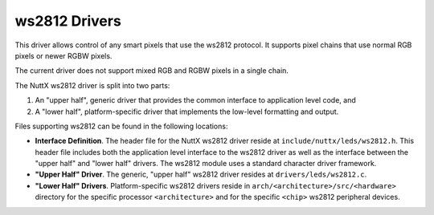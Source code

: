 ==============
ws2812 Drivers
==============

This driver allows control of any smart pixels that use the ws2812
protocol.  It supports pixel chains that use normal RGB pixels or
newer RGBW pixels.

The current driver does not support mixed RGB and RGBW pixels in a
single chain.

The NuttX ws2812 driver is split into two parts:

#. An "upper half", generic driver that provides the common
   interface to application level code, and
#. A "lower half", platform-specific driver that implements the
   low-level formatting and output.

Files supporting ws2812 can be found in the following locations:

-  **Interface Definition**. The header file for the NuttX ws2812
   driver reside at ``include/nuttx/leds/ws2812.h``. This header
   file includes both the application level interface to the ws2812
   driver as well as the interface between the "upper half" and
   "lower half" drivers. The ws2812 module uses a standard character
   driver framework.
-  **"Upper Half" Driver**. The generic, "upper half" ws2812 driver
   resides at ``drivers/leds/ws2812.c``.
-  **"Lower Half" Drivers**. Platform-specific ws2812 drivers reside
   in ``arch/<architecture>/src/<hardware>``
   directory for the specific processor ``<architecture>`` and for
   the specific ``<chip>`` ws2812 peripheral devices.
